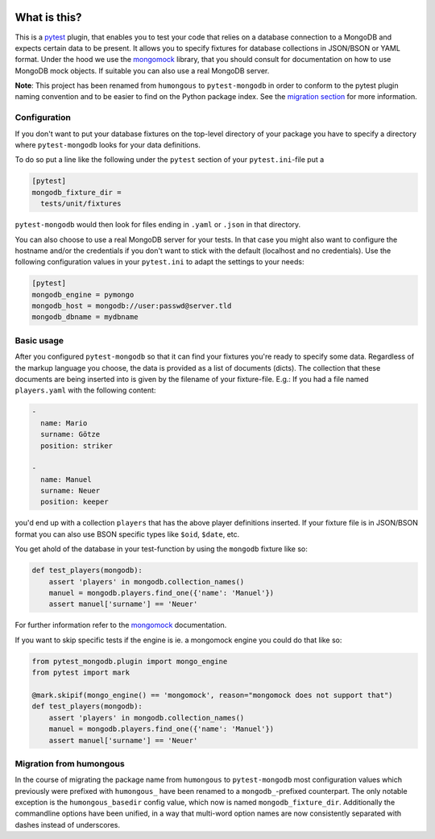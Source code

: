 .. image:: https://img.shields.io/pypi/v/pytest-mongodb.svg
    :target: https://pypi.python.org/pypi/pytest-mongodb
.. image:: https://travis-ci.org/mdomke/pytest-mongodb.svg?branch=master
    :target: https://travis-ci.org/mdomke/pytest-mongodb
.. image:: https://img.shields.io/pypi/l/pytest-mongodb.svg
    :target: https://pypi.python.org/pypi/pytest-mongodb

What is this?
=============

This is a pytest_ plugin, that enables you to test your code that relies on a
database connection to a MongoDB and expects certain data to be present.
It allows you to specify fixtures for database collections in JSON/BSON or YAML
format. Under the hood we use the mongomock_ library, that you should
consult for documentation on how to use MongoDB mock objects. If suitable you
can also use a real MongoDB server.

**Note**: This project has been renamed from ``humongous`` to ``pytest-mongodb`` in order
to conform to the pytest plugin naming convention and to be easier to find on the
Python package index. See the `migration section <Migration from humongous_>`_ for more information.


Configuration
-------------

If you don't want to put your database fixtures on the top-level directory of your package
you have to specify a directory where ``pytest-mongodb`` looks for your data definitions.

To do so put a line like the following under the ``pytest`` section of your
``pytest.ini``-file put a

.. code-block:: ini

    [pytest]
    mongodb_fixture_dir =
      tests/unit/fixtures

``pytest-mongodb`` would then look for files ending in ``.yaml`` or ``.json`` in that
directory.

You can also choose to use a real MongoDB server for your tests. In that case
you might also want to configure the hostname and/or the credentials if you
don't want to stick with the default (localhost and no credentials). Use the
following configuration values in your ``pytest.ini`` to adapt the settings to
your needs:

.. code-block:: ini

    [pytest]
    mongodb_engine = pymongo
    mongodb_host = mongodb://user:passwd@server.tld
    mongodb_dbname = mydbname


Basic usage
-----------

After you configured ``pytest-mongodb`` so that it can find your fixtures you're ready to
specify some data. Regardless of the markup language you choose, the data is provided
as a list of documents (dicts). The collection that these documents are being inserted
into is given by the filename of your fixture-file. E.g.: If you had a file named
``players.yaml`` with the following content:

.. code-block:: yaml

    -
      name: Mario
      surname: Götze
      position: striker

    -
      name: Manuel
      surname: Neuer
      position: keeper


you'd end up with a collection ``players`` that has the above player definitions
inserted. If your fixture file is in JSON/BSON format you can also use BSON specific
types like ``$oid``, ``$date``, etc.


You get ahold of the database in your test-function by using the ``mongodb`` fixture
like so:

.. code-block:: python

    def test_players(mongodb):
        assert 'players' in mongodb.collection_names()
        manuel = mongodb.players.find_one({'name': 'Manuel'})
        assert manuel['surname'] == 'Neuer'


For further information refer to the mongomock_ documentation.

If you want to skip specific tests if the engine is ie. a mongomock engine you could do that
like so:


.. code-block:: python

    from pytest_mongodb.plugin import mongo_engine
    from pytest import mark

    @mark.skipif(mongo_engine() == 'mongomock', reason="mongomock does not support that")
    def test_players(mongodb):
        assert 'players' in mongodb.collection_names()
        manuel = mongodb.players.find_one({'name': 'Manuel'})
        assert manuel['surname'] == 'Neuer'

Migration from humongous
------------------------

In the course of migrating the package name from ``humongous`` to ``pytest-mongodb`` most
configuration values which previously were prefixed with ``humongous_`` have been
renamed to a ``mongodb_``-prefixed counterpart. The only notable exception is the
``humongous_basedir`` config value, which now is named ``mongodb_fixture_dir``.
Additionally the commandline options have been unified, in a way that multi-word option
names are now consistently separated with dashes instead of underscores.



.. _mongomock: https://github.com/vmalloc/mongomock
.. _pytest: https://docs.pytest.org/en/latest/



